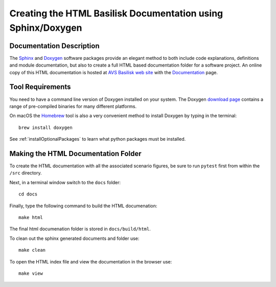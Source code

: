 
.. _createHtmlDocumentation:

Creating the HTML Basilisk Documentation using Sphinx/Doxygen
=============================================================

Documentation Description
-------------------------
The `Sphinx <https://pypi.org/project/Sphinx/>`__ and `Doxygen <http://doxygen.nl>`__ software packages provide an elegant method to both include code explanations, definitions and module documentation, but also to create a full HTML based documentation folder for a software project. An online copy of this HTML documentation is hosted at `AVS Basilisk web site <http://hanspeterschaub.info/bskMain.html>`__ with the `Documentation <http://hanspeterschaub.info/bskHtml/index.html>`__ page.
 
 .. image:: /_images/static/bskHTML.png
 	:align: center

Tool Requirements
-----------------
You need to have a command line version of Doxygen installed on your system. The Doxygen `download
page <http://www.stack.nl/~dimitri/doxygen/download.html>`__ contains a range of pre-compiled binaries for many different platforms.

On macOS the `Homebrew <https://brew.sh>`__ tool is also a very
convenient method to install Doxygen by typing in the terminal::

   brew install doxygen

See :ref:`installOptionalPackages` to learn what python packages must be installed.

Making the HTML Documentation Folder
------------------------------------
To create the HTML documentation with all the associated scenario
figures, be sure to run ``pytest`` first from within the ``/src``
directory.

Next, in a terminal window switch to the ``docs`` folder::

    cd docs

Finally, type the following command to build the HTML documenation::

    make html

The final html documenation folder is stored in ``docs/build/html``.

To clean out the sphinx generated documents and folder use::

    make clean

To open the HTML index file and view the documentation in the browser use::

    make view
